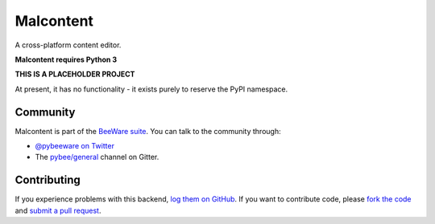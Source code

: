 Malcontent
==========

A cross-platform content editor.

**Malcontent requires Python 3**

**THIS IS A PLACEHOLDER PROJECT**

At present, it has no functionality - it exists purely to reserve the PyPI namespace.

Community
---------

Malcontent is part of the `BeeWare suite`_. You can talk to the community through:

* `@pybeeware on Twitter`_

* The `pybee/general`_ channel on Gitter.

Contributing
------------

If you experience problems with this backend, `log them on GitHub`_. If you
want to contribute code, please `fork the code`_ and `submit a pull request`_.

.. _BeeWare suite: http://pybee.org
.. _@pybeeware on Twitter: https://twitter.com/pybeeware
.. _pybee/general: https://gitter.im/pybee/general
.. _log them on Github: https://github.com/pybee/toga-winrt/issues
.. _fork the code: https://github.com/pybee/toga-winrt
.. _submit a pull request: https://github.com/pybee/toga-winrt/pulls
